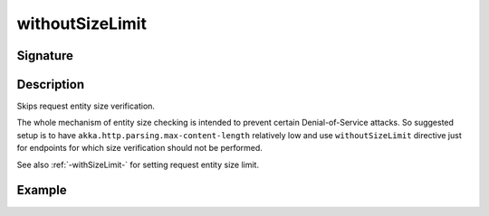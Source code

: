 .. _-withoutSizeLimit-:

withoutSizeLimit
================

Signature
---------

.. includecode2:: ../../../../../../../../../akka-http/src/main/scala/akka/http/scaladsl/server/directives/MiscDirectives.scala
   :snippet: withoutSizeLimit

Description
-----------
Skips request entity size verification.

The whole mechanism of entity size checking is intended to prevent certain Denial-of-Service attacks.
So suggested setup is to have ``akka.http.parsing.max-content-length`` relatively low and use ``withoutSizeLimit``
directive just for endpoints for which size verification should not be performed.

See also :ref:`-withSizeLimit-` for setting request entity size limit.

Example
-------

.. includecode2:: ../../../../code/docs/http/scaladsl/server/directives/MiscDirectivesExamplesSpec.scala
  :snippet: withoutSizeLimit-example

